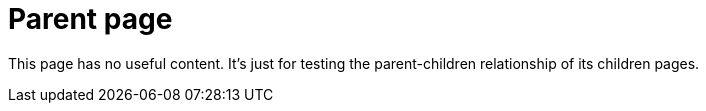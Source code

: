 = Parent page
:page-component-name: salesforce-rtfcloud

This page has no useful content. It's just for testing the parent-children relationship of its children pages.